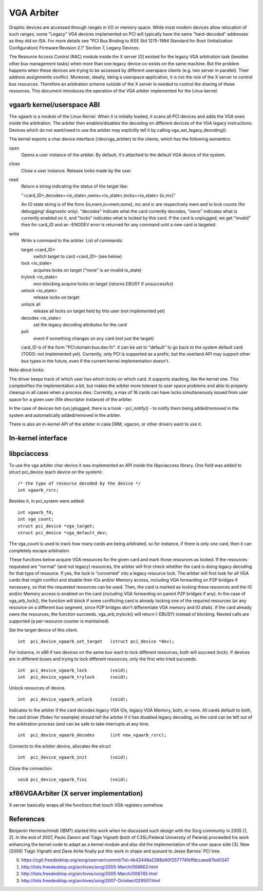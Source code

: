 ===========
VGA Arbiter
===========

Graphic devices are accessed through ranges in I/O or memory space. While most
modern devices allow relocation of such ranges, some "Legacy" VGA devices
implemented on PCI will typically have the same "hard-decoded" addresses as
they did on ISA. For more details see "PCI Bus Binding to IEEE Std 1275-1994
Standard for Boot (Initialization Configuration) Firmware Revision 2.1"
Section 7, Legacy Devices.

The Resource Access Control (RAC) module inside the X server [0] existed for
the legacy VGA arbitration task (besides other bus management tasks) when more
than one legacy device co-exists on the same machine. But the problem happens
when these devices are trying to be accessed by different userspace clients
(e.g. two server in parallel). Their address assignments conflict. Moreover,
ideally, being a userspace application, it is not the role of the X server to
control bus resources. Therefore an arbitration scheme outside of the X server
is needed to control the sharing of these resources. This document introduces
the operation of the VGA arbiter implemented for the Linux kernel.

vgaarb kernel/userspace ABI
---------------------------

The vgaarb is a module of the Linux Kernel. When it is initially loaded, it
scans all PCI devices and adds the VGA ones inside the arbitration. The
arbiter then enables/disables the decoding on different devices of the VGA
legacy instructions. Devices which do not want/need to use the arbiter may
explicitly tell it by calling vga_set_legacy_decoding().

The kernel exports a char device interface (/dev/vga_arbiter) to the clients,
which has the following semantics:

open
        Opens a user instance of the arbiter. By default, it's attached to the
        default VGA device of the system.

close
        Close a user instance. Release locks made by the user

read
        Return a string indicating the status of the target like:

        "<card_ID>,decodes=<io_state>,owns=<io_state>,locks=<io_state> (ic,mc)"

        An IO state string is of the form {io,mem,io+mem,none}, mc and
        ic are respectively mem and io lock counts (for debugging/
        diagnostic only). "decodes" indicate what the card currently
        decodes, "owns" indicates what is currently enabled on it, and
        "locks" indicates what is locked by this card. If the card is
        unplugged, we get "invalid" then for card_ID and an -ENODEV
        error is returned for any command until a new card is targeted.


write
        Write a command to the arbiter. List of commands:

        target <card_ID>
                switch target to card <card_ID> (see below)
        lock <io_state>
                acquires locks on target ("none" is an invalid io_state)
        trylock <io_state>
                non-blocking acquire locks on target (returns EBUSY if
                unsuccessful)
        unlock <io_state>
                release locks on target
        unlock all
                release all locks on target held by this user (not implemented
                yet)
        decodes <io_state>
                set the legacy decoding attributes for the card

        poll
                event if something changes on any card (not just the target)

        card_ID is of the form "PCI:domain:bus:dev.fn". It can be set to "default"
        to go back to the system default card (TODO: not implemented yet). Currently,
        only PCI is supported as a prefix, but the userland API may support other bus
        types in the future, even if the current kernel implementation doesn't.

Note about locks:

The driver keeps track of which user has which locks on which card. It
supports stacking, like the kernel one. This complexifies the implementation
a bit, but makes the arbiter more tolerant to user space problems and able
to properly cleanup in all cases when a process dies.
Currently, a max of 16 cards can have locks simultaneously issued from
user space for a given user (file descriptor instance) of the arbiter.

In the case of devices hot-{un,}plugged, there is a hook - pci_notify() - to
notify them being added/removed in the system and automatically added/removed
in the arbiter.

There is also an in-kernel API of the arbiter in case DRM, vgacon, or other
drivers want to use it.

In-kernel interface
-------------------

.. kernel-doc:: include/linux/vgaarb.h
   :internal:

.. kernel-doc:: drivers/gpu/vga/vgaarb.c
   :export:

libpciaccess
------------

To use the vga arbiter char device it was implemented an API inside the
libpciaccess library. One field was added to struct pci_device (each device
on the system)::

    /* the type of resource decoded by the device */
    int vgaarb_rsrc;

Besides it, in pci_system were added::

    int vgaarb_fd;
    int vga_count;
    struct pci_device *vga_target;
    struct pci_device *vga_default_dev;

The vga_count is used to track how many cards are being arbitrated, so for
instance, if there is only one card, then it can completely escape arbitration.

These functions below acquire VGA resources for the given card and mark those
resources as locked. If the resources requested are "normal" (and not legacy)
resources, the arbiter will first check whether the card is doing legacy
decoding for that type of resource. If yes, the lock is "converted" into a
legacy resource lock. The arbiter will first look for all VGA cards that
might conflict and disable their IOs and/or Memory access, including VGA
forwarding on P2P bridges if necessary, so that the requested resources can
be used. Then, the card is marked as locking these resources and the IO and/or
Memory access is enabled on the card (including VGA forwarding on parent
P2P bridges if any). In the case of vga_arb_lock(), the function will block
if some conflicting card is already locking one of the required resources (or
any resource on a different bus segment, since P2P bridges don't differentiate
VGA memory and IO afaik). If the card already owns the resources, the function
succeeds.  vga_arb_trylock() will return (-EBUSY) instead of blocking. Nested
calls are supported (a per-resource counter is maintained).

Set the target device of this client. ::

    int  pci_device_vgaarb_set_target   (struct pci_device *dev);

For instance, in x86 if two devices on the same bus want to lock different
resources, both will succeed (lock). If devices are in different buses and
trying to lock different resources, only the first who tried succeeds. ::

    int  pci_device_vgaarb_lock         (void);
    int  pci_device_vgaarb_trylock      (void);

Unlock resources of device. ::

    int  pci_device_vgaarb_unlock       (void);

Indicates to the arbiter if the card decodes legacy VGA IOs, legacy VGA
Memory, both, or none. All cards default to both, the card driver (fbdev for
example) should tell the arbiter if it has disabled legacy decoding, so the
card can be left out of the arbitration process (and can be safe to take
interrupts at any time. ::

    int  pci_device_vgaarb_decodes      (int new_vgaarb_rsrc);

Connects to the arbiter device, allocates the struct ::

    int  pci_device_vgaarb_init         (void);

Close the connection ::

    void pci_device_vgaarb_fini         (void);

xf86VGAArbiter (X server implementation)
----------------------------------------

X server basically wraps all the functions that touch VGA registers somehow.

References
----------

Benjamin Herrenschmidt (IBM?) started this work when he discussed such design
with the Xorg community in 2005 [1, 2]. In the end of 2007, Paulo Zanoni and
Tiago Vignatti (both of C3SL/Federal University of Paraná) proceeded his work
enhancing the kernel code to adapt as a kernel module and also did the
implementation of the user space side [3]. Now (2009) Tiago Vignatti and Dave
Airlie finally put this work in shape and queued to Jesse Barnes' PCI tree.

0) https://cgit.freedesktop.org/xorg/xserver/commit/?id=4b42448a2388d40f257774fbffdccaea87bd0347
1) http://lists.freedesktop.org/archives/xorg/2005-March/006663.html
2) http://lists.freedesktop.org/archives/xorg/2005-March/006745.html
3) http://lists.freedesktop.org/archives/xorg/2007-October/029507.html
